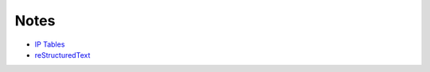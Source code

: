 
Notes
=====

- `IP Tables </pages/iptables/iptables.html>`_
- `reStructuredText </pages/rst/restructuredtext.html>`_


